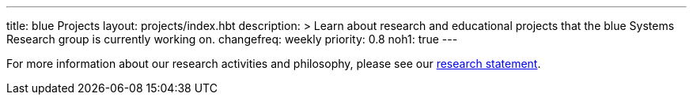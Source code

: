---
title: blue Projects
layout: projects/index.hbt
description: >
  Learn about research and educational projects that the blue Systems
  Research group is currently working on.
changefreq: weekly
priority: 0.8
noh1: true
---

[.lead]
//
For more information about our research activities and philosophy, please see
our link:/people/challen@buffalo.edu/GeoffreyChallen-Research.pdf[research
statement].

// vim: ts=2:sw=2:et
